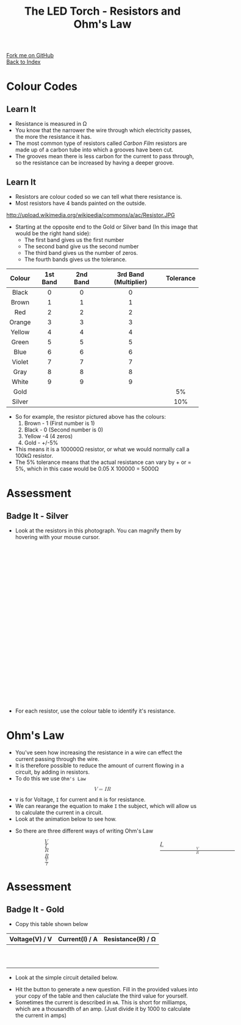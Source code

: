 #+STARTUP:indent
#+HTML_HEAD: <link rel="stylesheet" type="text/css" href="css/styles.css"/>
#+HTML_HEAD_EXTRA: <link href='http://fonts.googleapis.com/css?family=Ubuntu+Mono|Ubuntu' rel='stylesheet' type='text/css'>
#+HTML_HEAD_EXTRA: <link type="text/css" href="css/magnifier.css" rel="stylesheet">
#+HTML_HEAD_EXTRA: <script type="text/javascript" src="js/magnifier.js"></script>
#+OPTIONS: f:nil author:nil num:1 creator:nil timestamp:nil toc:nil 
#+TITLE: The LED Torch - Resistors and Ohm's Law
#+AUTHOR: Marc Scott

#+BEGIN_HTML
<div class="github-fork-ribbon-wrapper left">
        <div class="github-fork-ribbon">
            <a href="https://github.com/stsb11/7-SC-Torch">Fork me on GitHub</a>
        </div>
    </div>
    <div class="github-fork-ribbon-wrapper right-bottom">
        <div class="github-fork-ribbon">
            <a href="../index.html">Back to Index</a>
        </div>
    </div>
#+END_HTML


* COMMENT Use as a template
:PROPERTIES:
:HTML_CONTAINER_CLASS: activity
:END:
** Learn It
:PROPERTIES:
:HTML_CONTAINER_CLASS: learn
:END:

** Research It
:PROPERTIES:
:HTML_CONTAINER_CLASS: research
:END:

** Design It
:PROPERTIES:
:HTML_CONTAINER_CLASS: design
:END:

** Build It
:PROPERTIES:
:HTML_CONTAINER_CLASS: build
:END:

** Test It
:PROPERTIES:
:HTML_CONTAINER_CLASS: test
:END:

** Run It
:PROPERTIES:
:HTML_CONTAINER_CLASS: run
:END:

** Document It
:PROPERTIES:
:HTML_CONTAINER_CLASS: document
:END:

** Code It
:PROPERTIES:
:HTML_CONTAINER_CLASS: code
:END:

** Program It
:PROPERTIES:
:HTML_CONTAINER_CLASS: program
:END:

** Try It
:PROPERTIES:
:HTML_CONTAINER_CLASS: try
:END:

** Badge It
:PROPERTIES:
:HTML_CONTAINER_CLASS: badge
:END:

** Save It
:PROPERTIES:
:HTML_CONTAINER_CLASS: save
:END:

* Colour Codes
:PROPERTIES:
:HTML_CONTAINER_CLASS: activity
:END:
** Learn It
:PROPERTIES:
:HTML_CONTAINER_CLASS: learn
:END:
- Resistance is measured in Ω
- You know that the narrower the wire through which electricity passes, the more the resistance it has.
- The most common type of resistors called /Carbon Film/ resistors are made up of a carbon tube into which a grooves have been cut.
- The grooves mean there is less carbon for the current to pass through, so the resistance can be increased by having a deeper groove.
[[https://upload.wikimedia.org/wikipedia/commons/d/d4/Carbon-resistor-TR212-1.jpg]]
** Learn It
:PROPERTIES:
:HTML_CONTAINER_CLASS: learn
:END:
- Resistors are colour coded so we can tell what there resistance is.
- Most resistors have 4 bands painted on the outside.
http://upload.wikimedia.org/wikipedia/commons/a/ac/Resistor.JPG
- Starting at the opposite end to the Gold or Silver band (In this image that would be the right hand side):
  - The first band gives us the first number
  - The second band give us the second number
  - The third band gives us the number of zeros.
  - The fourth bands gives us the tolerance.
| <c>    | <c>      | <c>      | <c>                   | <c>       |
| Colour | 1st Band | 2nd Band | 3rd Band (Multiplier) | Tolerance |
|--------+----------+----------+-----------------------+-----------|
| Black  | 0        | 0        | 0                     |           |
| Brown  | 1        | 1        | 1                     |           |
| Red    | 2        | 2        | 2                     |           |
| Orange | 3        | 3        | 3                     |           |
| Yellow | 4        | 4        | 4                     |           |
| Green  | 5        | 5        | 5                     |           |
| Blue   | 6        | 6        | 6                     |           |
| Violet | 7        | 7        | 7                     |           |
| Gray   | 8        | 8        | 8                     |           |
| White  | 9        | 9        | 9                     |           |
| Gold   |          |          |                       | 5%        |
| Silver |          |          |                       | 10%       |
- So for example, the resistor pictured above has the colours:
  1. Brown - 1 (First number is 1)
  2. Black - 0 (Second number is 0)
  3. Yellow -4 (4 zeros)
  4. Gold - +/-5%
- This means it is a 100000Ω resistor, or what we would normally call a 100kΩ resistor.
- The 5% tolerance means that the actual resistance can vary by + or = 5%, which in this case would be 0.05 X 100000 = 5000Ω
* Assessment
:PROPERTIES:
:HTML_CONTAINER_CLASS: activity
:END:
** Badge It - Silver
:PROPERTIES:
:HTML_CONTAINER_CLASS: badge
:END:
- Look at the resistors in this photograph. You can magnify them by hovering with your mouse cursor.
#+BEGIN_HTML
<div class="magnifier" style="width: 610px; height: 410px;margin-left:auto;margin-right:auto;border-radius: 10px;">
  <div class="maglens">
    <img src="img/resistors.jpg" class="maglarge" style="width: 1830px; height: 1230px;max-width:4000px" />
  </div>
</div>
#+END_HTML
- For each resistor, use the colour table to identify it's resistance.
* Ohm's Law
:PROPERTIES:
:HTML_CONTAINER_CLASS: activity
:END:
- You've seen how increasing the resistance in a wire can effect the current passing through the wire.
- It is therefore possible to reduce the amount of current flowing in a circuit, by adding in resistors.
- To do this we use =Ohm's Law=
#+BEGIN_HTML
<math display='block'>
<mi>V</mi>
<mo>=</mo>
<mi>I</mi>
<mi>R</mi>
</math>
#+END_HTML
- =V= is for Voltage, =I= for current and =R= is for resistance.
- We can rearange the equation to make =I= the subject, which will allow us to calculate the current in a circuit.
- Look at the animation below to see how.
#+BEGIN_HTML
<object data="js/Ohms_Law.html" width='500px' height='300px'></object>
#+END_HTML
- So there are three different ways of writing Ohm's Law
#+BEGIN_HTML
<div style="width:600; margin-left:100px">
<math style="display:inline-block; width:33%; margin-right:100px;">
<mi>V</mi>
<mo>=</mo>
<mi>I</mi>
<mi>R</mi>
</math>
<math style="display:inline-block; width:33%;margin-right:100px">
<mi>I</mi>
<mo>=</mo>
<mfrac>
<mi>V</mi>
<mi>R</mi>
</math>
<math style="display:inline-block"; width:33%; margin-left:100px">
<mi>R</mi>
<mo>=</mo>
<mfrac>
<mi>V</mi>
<mi>I</mi>
</math>
</div>
#+END_HTML
* Assessment
:PROPERTIES:
:HTML_CONTAINER_CLASS: activity
:END:
** Badge It - Gold
:PROPERTIES:
:HTML_CONTAINER_CLASS: badge
:END:
- Copy this table shown below
| Voltage(V) / V | Current(I) / A | Resistance(R) / Ω |
|----------------+----------------+-------------------|
|                |                |                   |
|                |                |                   |
|                |                |                   |
|                |                |                   |
|                |                |                   |
|                |                |                   |
|                |                |                   |
|                |                |                   |
|                |                |                   |
|                |                |                   |
- Look at the simple circuit detailed below.
#+BEGIN_HTML
<object data="js/OhmCalcs.html" width='600px' height='350px'></object>
#+END_HTML
- Hit the button to generate a new question. Fill in the provided values into your copy of the table and then caluclate the third value for yourself.
- Sometimes the current is described in =mA=. This is short for milliamps, which are a thousandth of an amp. (Just divide it by 1000 to calculate the current in amps)
#+BEGIN_HTML
<script>
var table = document.getElementsByTagName("table");
console.log(table) 
var rows = table[0].getElementsByTagName("tr");
console.log(rows)
var bgcolours = ['nothing','black','brown','red','orange','yellow','green','blue','violet','gray','white','gold','silver']
var txtcolours = ['nothing','white','white','white','black','black','black','white','black','black','black','black','black']
for(i = 1; i < rows.length; i++){           
        rows[i].style.backgroundColor = bgcolours[i];
        rows[i].style.color = txtcolours[i];

} 
</script>
#+END_HTML
